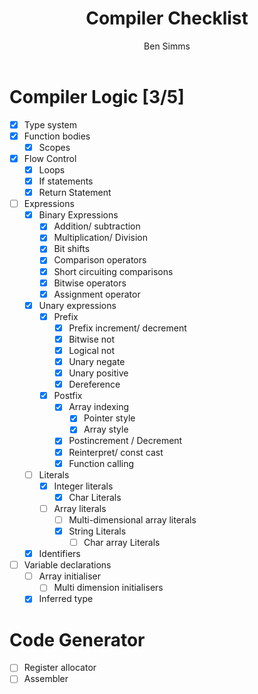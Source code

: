 #+AUTHOR: Ben Simms
#+EMAIL: ben@bensimms.moe
#+TITLE: Compiler Checklist

* Compiler Logic [3/5]
- [X] Type system
- [X] Function bodies
  + [X] Scopes
- [X] Flow Control
  + [X] Loops
  + [X] If statements
  + [X] Return Statement
- [-] Expressions
  + [X] Binary Expressions
    - [X] Addition/ subtraction
    - [X] Multiplication/ Division
    - [X] Bit shifts
    - [X] Comparison operators
    - [X] Short circuiting comparisons
    - [X] Bitwise operators
    - [X] Assignment operator 
  + [X] Unary expressions
    - [X] Prefix
      + [X] Prefix increment/ decrement
      + [X] Bitwise not
      + [X] Logical not
      + [X] Unary negate
      + [X] Unary positive
      + [X] Dereference
    - [X] Postfix
      + [X] Array indexing
        - [X] Pointer style
        - [X] Array style
      + [X] Postincrement / Decrement
      + [X] Reinterpret/ const cast
      + [X] Function calling
  + [-] Literals
    - [X] Integer literals
      + [X] Char Literals
    - [-] Array literals
      + [ ] Multi-dimensional array literals
      + [X] String Literals
        - [ ] Char array Literals  
  + [X] Identifiers
- [-] Variable declarations
  + [ ] Array initialiser
    - [ ] Multi dimension initialisers
  + [X] Inferred type
    
* Code Generator
- [ ] Register allocator
- [ ] Assembler
